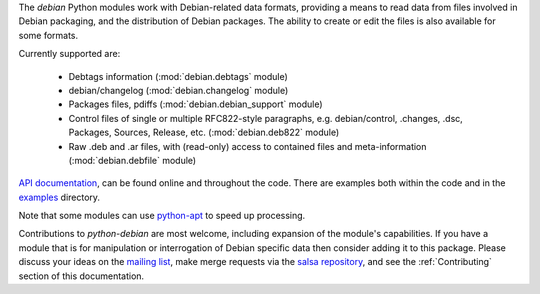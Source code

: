 The `debian` Python modules work with Debian-related data formats,
providing a means to read data from files involved in Debian packaging,
and the distribution of Debian packages. The ability to create or edit
the files is also available for some formats.

Currently supported are:

  * Debtags information (:mod:`debian.debtags` module)
  * debian/changelog (:mod:`debian.changelog` module)
  * Packages files, pdiffs (:mod:`debian.debian_support` module)
  * Control files of single or multiple RFC822-style paragraphs, e.g.
    debian/control, .changes, .dsc, Packages, Sources, Release, etc.
    (:mod:`debian.deb822` module)
  * Raw .deb and .ar files, with (read-only) access to contained
    files and meta-information (:mod:`debian.debfile` module)

`API documentation`_, can be found online and throughout the code. There
are examples both within the code and in the examples_ directory.

.. _API documentation: https://python-debian-team.pages.debian.net/python-debian/

.. _examples: https://salsa.debian.org/python-debian-team/python-debian/tree/master/examples

Note that some modules can use `python-apt`_ to speed up processing.

.. _python-apt: https://packages.debian.org/unstable/python3-apt


Contributions to `python-debian` are most welcome, including expansion of the
module's capabilities. If you have a module that is for manipulation or
interrogation of Debian specific data then consider adding it to this package.
Please discuss your ideas on the `mailing list`_,
make merge requests via the `salsa repository`_,
and see the :ref:`Contributing` section of this documentation.

.. _mailing list: mailto:pkg-python-debian-maint@lists.alioth.debian.org

.. _salsa repository: https://salsa.debian.org/python-debian-team/python-debian
